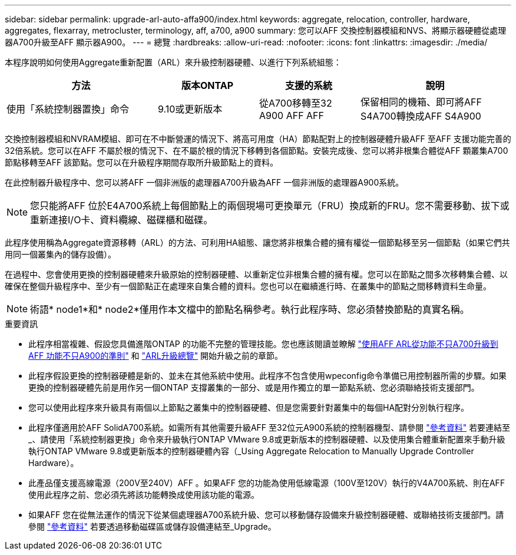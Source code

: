 ---
sidebar: sidebar 
permalink: upgrade-arl-auto-affa900/index.html 
keywords: aggregate, relocation, controller, hardware, aggregates, flexarray, metrocluster, terminology, aff, a700, a900 
summary: 您可以AFF 交換控制器模組和NVS、將顯示器硬體從處理器A700升級至AFF 顯示器A900。 
---
= 總覽
:hardbreaks:
:allow-uri-read: 
:nofooter: 
:icons: font
:linkattrs: 
:imagesdir: ./media/


[role="lead"]
本程序說明如何使用Aggregate重新配置（ARL）來升級控制器硬體、以進行下列系統組態：

[cols="30,20,20,30"]
|===
| 方法 | 版本ONTAP | 支援的系統 | 說明 


| 使用「系統控制器置換」命令 | 9.10或更新版本 | 從A700移轉至32 A900 AFF AFF | 保留相同的機箱、即可將AFF S4A700轉換成AFF S4A900 
|===
交換控制器模組和NVRAM模組、即可在不中斷營運的情況下、將高可用度（HA）節點配對上的控制器硬體升級AFF 至AFF 支援功能完善的32倍系統。您可以在AFF 不屬於根的情況下、在不屬於根的情況下移轉到各個節點。安裝完成後、您可以將非根集合體從AFF 顆叢集A700節點移轉至AFF 該節點。您可以在升級程序期間存取所升級節點上的資料。

在此控制器升級程序中、您可以將AFF 一個非洲版的處理器A700升級為AFF 一個非洲版的處理器A900系統。


NOTE: 您只能將AFF 位於E4A700系統上每個節點上的兩個現場可更換單元（FRU）換成新的FRU。您不需要移動、拔下或重新連接I/O卡、資料纜線、磁碟櫃和磁碟。

此程序使用稱為Aggregate資源移轉（ARL）的方法、可利用HA組態、讓您將非根集合體的擁有權從一個節點移至另一個節點（如果它們共用同一個叢集內的儲存設備）。

在過程中、您會使用更換的控制器硬體來升級原始的控制器硬體、以重新定位非根集合體的擁有權。您可以在節點之間多次移轉集合體、以確保在整個升級程序中、至少有一個節點正在處理來自集合體的資料。您也可以在繼續進行時、在叢集中的節點之間移轉資料生命量。


NOTE: 術語* node1*和* node2*僅用作本文檔中的節點名稱參考。執行此程序時、您必須替換節點的真實名稱。

.重要資訊
* 此程序相當複雜、假設您具備進階ONTAP 的功能不完整的管理技能。您也應該閱讀並瞭解 link:guidelines_for_upgrading_controllers_with_arl.html["使用AFF ARL從功能不只A700升級到AFF 功能不只A900的準則"] 和 link:overview_of_the_arl_upgrade.html["ARL升級總覽"] 開始升級之前的章節。
* 此程序假設更換的控制器硬體是新的、並未在其他系統中使用。此程序不包含使用wpeconfig命令準備已用控制器所需的步驟。如果更換的控制器硬體先前是用作另一個ONTAP 支撐叢集的一部分、或是用作獨立的單一節點系統、您必須聯絡技術支援部門。
* 您可以使用此程序來升級具有兩個以上節點之叢集中的控制器硬體、但是您需要針對叢集中的每個HA配對分別執行程序。
* 此程序僅適用於AFF SolidA700系統。如需所有其他需要升級AFF 至32位元A900系統的控制器機型、請參閱 link:other_references.html["參考資料"] 若要連結至_、請使用「系統控制器更換」命令來升級執行ONTAP VMware 9.8或更新版本的控制器硬體、以及使用集合體重新配置來手動升級執行ONTAP VMware 9.8或更新版本的控制器硬體內容（_Using Aggregate Relocation to Manually Upgrade Controller Hardware）。
* 此產品僅支援高線電源（200V至240V）AFF 。如果AFF 您的功能為使用低線電源（100V至120V）執行的V4A700系統、則在AFF 使用此程序之前、您必須先將該功能轉換成使用該功能的電源。
* 如果AFF 您在從無法運作的情況下從某個處理器A700系統升級、您可以移動儲存設備來升級控制器硬體、或聯絡技術支援部門。請參閱 link:other_references.html["參考資料"] 若要透過移動磁碟區或儲存設備連結至_Upgrade。

